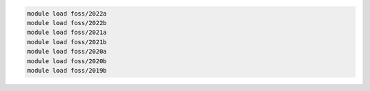 .. code-block:: console

    module load foss/2022a
    module load foss/2022b
    module load foss/2021a
    module load foss/2021b
    module load foss/2020a
    module load foss/2020b
    module load foss/2019b
